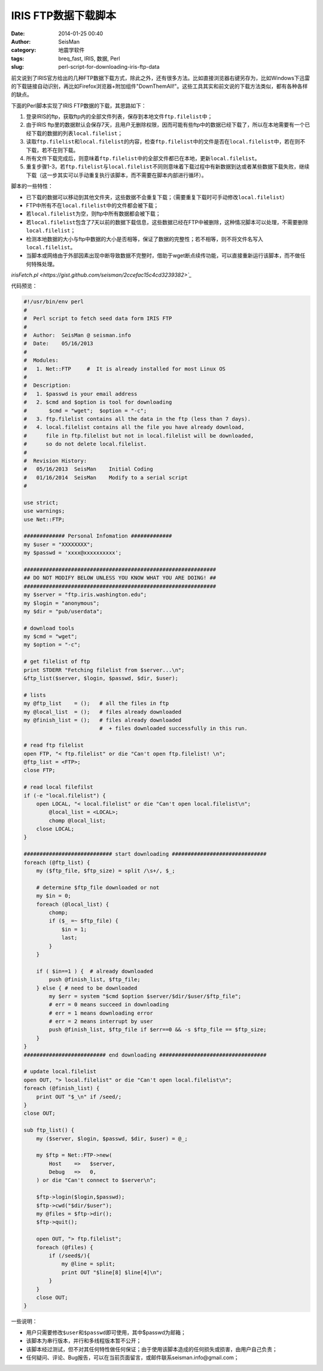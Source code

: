 IRIS FTP数据下载脚本
####################

:date: 2014-01-25 00:40
:author: SeisMan
:category: 地震学软件
:tags: breq_fast, IRIS, 数据, Perl
:slug: perl-script-for-downloading-iris-ftp-data

前文说到了IRIS官方给出的几种FTP数据下载方式，除此之外，还有很多方法。比如直接浏览器右键另存为，比如Windows下迅雷的下载链接自动识别，再比如Firefox浏览器+附加组件"DownThemAll!"。这些工具其实和前文说的下载方法类似，都有各种各样的缺点。

下面的Perl脚本实现了IRIS FTP数据的下载，其思路如下：

#. 登录IRIS的ftp，获取ftp内的全部文件列表，保存到本地文件\ ``ftp.filelist``\ 中；
#. 由于IRIS ftp里的数据默认会保存7天，且用户无删除权限，因而可能有些ftp中的数据已经下载了，所以在本地需要有一个已经下载的数据的列表\ ``local.filelist``\ ；
#. 读取\ ``ftp.filelist``\ 和\ ``local.filelist``\ 的内容，检查\ ``ftp.filelist``\ 中的文件是否在\ ``local.filelist``\ 中，若在则不下载，若不在则下载。
#. 所有文件下载完成后，则意味着\ ``ftp.filelist``\ 中的全部文件都已在本地，更新\ ``local.filelist``\ 。
#. 重复步骤1-3，若\ ``ftp.filelist``\ 与\ ``local.filelist``\ 不同则意味着下载过程中有新数据到达或者某些数据下载失败，继续下载（这一步其实可以手动重复执行该脚本，而不需要在脚本内部进行循环）。

脚本的一些特性：

- 已下载的数据可以移动到其他文件夹，这些数据不会重复下载；（需要重复下载时可手动修改\ ``local.filelist``\ ）
- FTP中所有不在\ ``local.filelist``\ 中的文件都会被下载；
- 若\ ``local.filelist``\ 为空，则ftp中所有数据都会被下载；
- 若\ ``local.filelist``\ 包含了7天以前的数据下载信息，这些数据已经在FTP中被删除，这种情况脚本可以处理，不需要删除\ ``local.filelist``\ ；
- 检测本地数据的大小与ftp中数据的大小是否相等，保证了数据的完整性；若不相等，则不将文件名写入\ ``local.filelist``\ 。
- 当脚本或网络由于外部因素出现中断导致数据不完整时，借助于wget断点续传功能，可以直接重新运行该脚本，而不做任何特殊处理。

`irisFetch.pl <https://gist.github.com/seisman/2ccefac15c4cd3239382>`_`

代码预览：

.. code-block:: perl

    #!/usr/bin/env perl
    #
    #  Perl script to fetch seed data form IRIS FTP
    #
    #  Author:  SeisMan @ seisman.info
    #  Date:    05/16/2013
    #
    #  Modules:
    #   1. Net::FTP     #  It is already installed for most Linux OS
    #
    #  Description:
    #   1. $passwd is your email address
    #   2. $cmd and $option is tool for downloading
    #       $cmd = "wget";  $option = "-c";
    #   3. ftp.filelist contains all the data in the ftp (less than 7 days).
    #   4. local.filelist contains all the file you have already download,
    #      file in ftp.filelist but not in local.filelist will be downloaded,
    #      so do not delete local.filelist.
    #
    #  Revision History:
    #   05/16/2013  SeisMan    Initial Coding
    #   01/16/2014  SeisMan    Modify to a serial script
    #

    use strict;
    use warnings;
    use Net::FTP;

    ############# Personal Infomation #############
    my $user = "XXXXXXXX";
    my $passwd = 'xxxx@xxxxxxxxxx';

    #############################################################
    ## DO NOT MODIFY BELOW UNLESS YOU KNOW WHAT YOU ARE DOING! ##
    #############################################################
    my $server = "ftp.iris.washington.edu";
    my $login = "anonymous";
    my $dir = "pub/userdata";

    # download tools
    my $cmd = "wget";
    my $option = "-c";

    # get filelist of ftp
    print STDERR "Fetching filelist from $server...\n";
    &ftp_list($server, $login, $passwd, $dir, $user);

    # lists
    my @ftp_list    = ();   # all the files in ftp
    my @local_list  = ();   # files already downloaded
    my @finish_list = ();   # files already downloaded
                            #  + files downloaded successfully in this run.

    # read ftp filelist
    open FTP, "< ftp.filelist" or die "Can't open ftp.filelist! \n";
    @ftp_list = <FTP>;
    close FTP;

    # read local filefilst
    if (-e "local.filelist") {
        open LOCAL, "< local.filelist" or die "Can't open local.filelist\n";
            @local_list = <LOCAL>;
            chomp @local_list;
        close LOCAL;
    }

    ############################ start downloading ##############################
    foreach (@ftp_list) {
        my ($ftp_file, $ftp_size) = split /\s+/, $_;

        # determine $ftp_file downloaded or not
        my $in = 0;
        foreach (@local_list) {
            chomp;
            if ($_ =~ $ftp_file) {
                $in = 1;
                last;
            }
        }

        if ( $in==1 ) {  # already downloaded
            push @finish_list, $ftp_file;
        } else { # need to be downloaded
            my $err = system "$cmd $option $server/$dir/$user/$ftp_file";
            # err = 0 means succeed in downloading
            # err = 1 means downloading error
            # err = 2 means interrupt by user
            push @finish_list, $ftp_file if $err==0 && -s $ftp_file == $ftp_size;
        }
    }
    ########################## end downloading ##################################

    # update local.filelist
    open OUT, "> local.filelist" or die "Can't open local.filelist\n";
    foreach (@finish_list) {
        print OUT "$_\n" if /seed/;
    }
    close OUT;

    sub ftp_list() {
        my ($server, $login, $passwd, $dir, $user) = @_;

        my $ftp = Net::FTP->new(
            Host    =>   $server,
            Debug   =>   0,
        ) or die "Can't connect to $server\n";

        $ftp->login($login,$passwd);
        $ftp->cwd("$dir/$user");
        my @files = $ftp->dir();
        $ftp->quit();

        open OUT, "> ftp.filelist";
        foreach (@files) {
            if (/seed$/){
                my @line = split;
                print OUT "$line[8] $line[4]\n";
            }
        }
        close OUT;
    }


一些说明：

- 用户只需要修改\ ``$user``\ 和\ ``$passwd``\ 即可使用，其中$passwd为邮箱；
- 该脚本为串行版本，并行和多线程版本暂不公开；
- 该脚本经过测试，但不对其任何特性做任何保证；由于使用该脚本造成的任何损失或损害，由用户自己负责；
- 任何疑问、评论、Bug报告，可以在当前页面留言，或邮件联系seisman.info@gmail.com；
